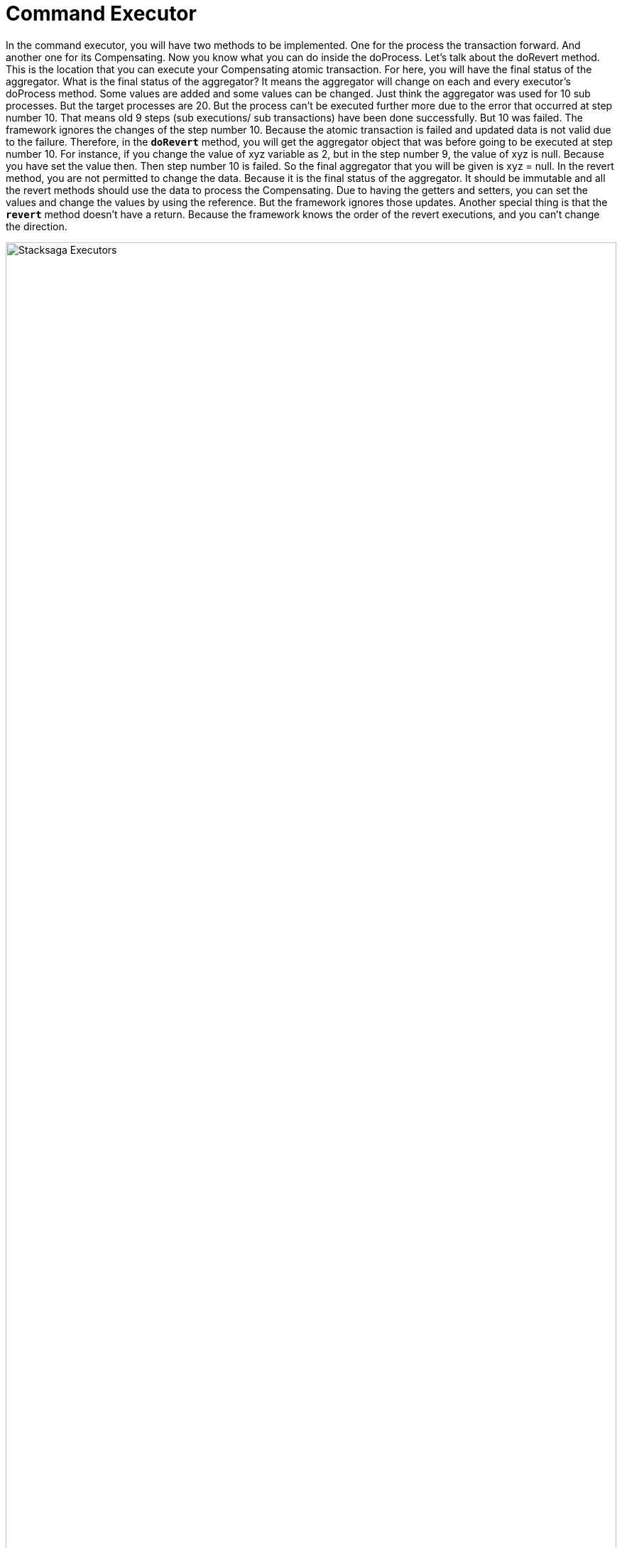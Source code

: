 = Command Executor

In the command executor, you will have two methods to be implemented.
One for the process the transaction forward.
And another one for its Compensating.
Now you know what you can do inside the doProcess.
Let's talk about the doRevert method.
This is the location that you can execute your Compensating atomic transaction.
For here, you will have the final status of the aggregator.
What is the final status of the aggregator?
It means the aggregator will change on each and every executor's doProcess method.
Some values are added and some values can be changed.
Just think the aggregator was used for 10 sub processes.
But the target processes are 20.
But the process can't be executed further more due to the error that occurred at step number 10. That means old 9 steps (sub executions/ sub transactions) have been done successfully.
But 10 was failed.
The framework ignores the changes of the step number 10.
Because the atomic transaction is failed and updated data is not valid due to the failure.
Therefore, in the `*doRevert*` method, you will get the aggregator object that was before going to be executed at step number 10.
For instance, if you change the value of xyz variable as 2, but in the step number 9, the value of xyz is null.
Because you have set the value then.
Then step number 10 is failed.
So the final aggregator that you will be given is xyz = null.
In the revert method, you are not permitted to change the data.
Because it is the final status of the aggregator.
It should be immutable and all the revert methods should use the data to process the Compensating.
Due to having the getters and setters, you can set the values and change the values by using the reference.
But the framework ignores those updates.
Another special thing is that the *`revert`* method doesn't have a return.
Because the framework knows the order of the revert executions, and you can't change the direction.

image:Architecture-Stacksaga-command-executor-with-revert-executors.drawio.svg[alt=" Stacksaga Executors",width=100%,opts=interactive,scaledwidth=100%]
